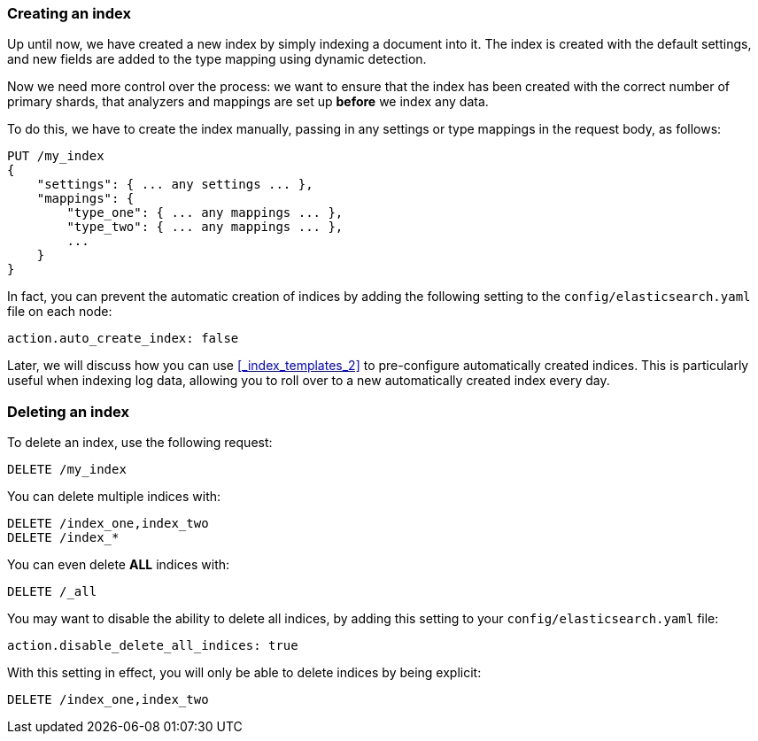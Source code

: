 === Creating an index

Up until now, we have created a new index by simply indexing a document
into it.  The index is created with the default settings, and new
fields are added to the type mapping using dynamic detection.

Now we need more control over the process: we want to ensure that the index
has been created with the correct number of primary shards, that analyzers
and mappings are set up *before* we index any data.

To do this, we have to create the index manually, passing in any settings
or type mappings in the request body, as follows:

[source,js]
--------------------------------------------------
PUT /my_index
{
    "settings": { ... any settings ... },
    "mappings": {
        "type_one": { ... any mappings ... },
        "type_two": { ... any mappings ... },
        ...
    }
}
--------------------------------------------------


In fact, you can prevent the automatic creation of indices by adding the
following setting to the `config/elasticsearch.yaml` file on each node:

[source,js]
--------------------------------------------------
action.auto_create_index: false
--------------------------------------------------


****
Later, we will discuss how you can use <<_index_templates_2>>
to pre-configure automatically created indices. This is particularly
useful when indexing log data, allowing you to roll over to a new
automatically created index every day.
****

=== Deleting an index

To delete an index, use the following request:

[source,js]
--------------------------------------------------
DELETE /my_index
--------------------------------------------------


You can delete multiple indices with:

[source,js]
--------------------------------------------------
DELETE /index_one,index_two
DELETE /index_*
--------------------------------------------------


You can even delete *ALL* indices with:

[source,js]
--------------------------------------------------
DELETE /_all
--------------------------------------------------


You may want to disable the ability to delete all indices, by adding
this setting to your `config/elasticsearch.yaml` file:

[source,js]
--------------------------------------------------
action.disable_delete_all_indices: true
--------------------------------------------------


With this setting in effect, you will only be able to delete indices
by being explicit:

[source,js]
--------------------------------------------------
DELETE /index_one,index_two
--------------------------------------------------



